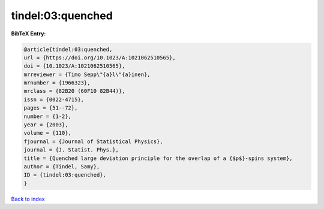 tindel:03:quenched
==================

.. :cite:t:`tindel:03:quenched`

.. bibliography:: ../../All.bib

**BibTeX Entry:**

.. code-block:: bibtex

   @article{tindel:03:quenched,
   url = {https://doi.org/10.1023/A:1021062510565},
   doi = {10.1023/A:1021062510565},
   mrreviewer = {Timo Sepp\"{a}l\"{a}inen},
   mrnumber = {1966323},
   mrclass = {82B20 (60F10 82B44)},
   issn = {0022-4715},
   pages = {51--72},
   number = {1-2},
   year = {2003},
   volume = {110},
   fjournal = {Journal of Statistical Physics},
   journal = {J. Statist. Phys.},
   title = {Quenched large deviation principle for the overlap of a {$p$}-spins system},
   author = {Tindel, Samy},
   ID = {tindel:03:quenched},
   }

`Back to index <../index>`_
